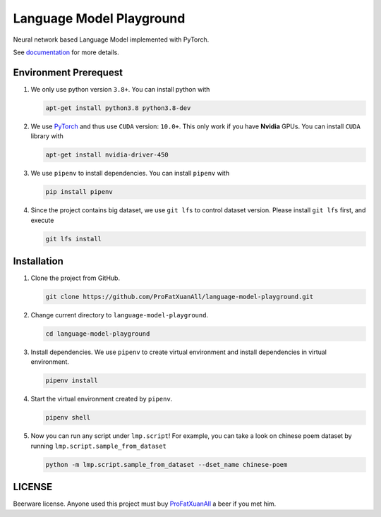 Language Model Playground
==========================

Neural network based Language Model implemented with PyTorch.

.. _PyTorch: https://pytorch.org/

See documentation_ for more details.

.. _documentation: https://language-model-playground.readthedocs.io/en/
        latest/index.html

Environment Prerequest
----------------------
1. We only use python version ``3.8+``.
   You can install python with

   .. code-block:: shell

        apt-get install python3.8 python3.8-dev

2. We use PyTorch_ and thus use ``CUDA`` version: ``10.0+``.
   This only work if you have **Nvidia** GPUs.
   You can install ``CUDA`` library with

   .. code-block:: shell

        apt-get install nvidia-driver-450

3. We use ``pipenv`` to install dependencies.
   You can install ``pipenv`` with

   .. code-block:: shell

        pip install pipenv

4. Since the project contains big dataset, we use ``git lfs`` to control
   dataset version.
   Please install ``git lfs`` first, and execute

   .. code-block:: shell

        git lfs install

Installation
------------

1. Clone the project from GitHub.

   .. code-block:: shell

        git clone https://github.com/ProFatXuanAll/language-model-playground.git

2. Change current directory to ``language-model-playground``.

   .. code-block:: shell

        cd language-model-playground

3. Install dependencies.
   We use ``pipenv`` to create virtual environment and install dependencies in
   virtual environment.

   .. code-block:: shell

        pipenv install

4. Start the virtual environment created by ``pipenv``.

   .. code-block:: shell

        pipenv shell

5. Now you can run any script under ``lmp.script``!
   For example, you can take a look on chinese poem dataset by running
   ``lmp.script.sample_from_dataset``

   .. code-block:: shell

        python -m lmp.script.sample_from_dataset --dset_name chinese-poem

LICENSE
-------

Beerware license.
Anyone used this project must buy ProFatXuanAll_ a beer if you met him.

.. _ProFatXuanAll: https://github.com/ProFatXuanAll
